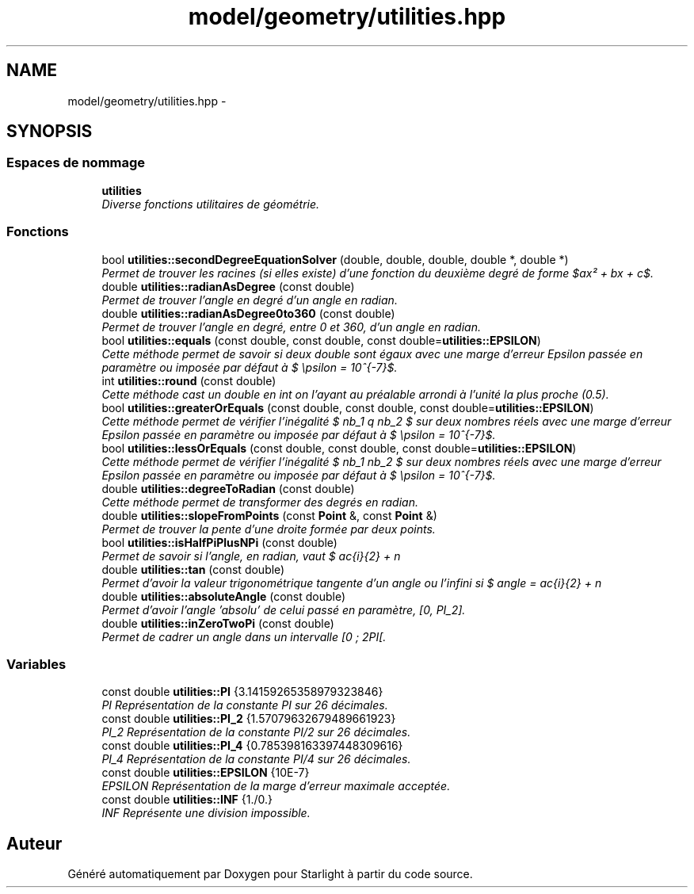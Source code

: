 .TH "model/geometry/utilities.hpp" 3 "Vendredi 24 Avril 2015" "Starlight" \" -*- nroff -*-
.ad l
.nh
.SH NAME
model/geometry/utilities.hpp \- 
.SH SYNOPSIS
.br
.PP
.SS "Espaces de nommage"

.in +1c
.ti -1c
.RI " \fButilities\fP"
.br
.RI "\fIDiverse fonctions utilitaires de géométrie\&. \fP"
.in -1c
.SS "Fonctions"

.in +1c
.ti -1c
.RI "bool \fButilities::secondDegreeEquationSolver\fP (double, double, double, double *, double *)"
.br
.RI "\fIPermet de trouver les racines (si elles existe) d'une fonction du deuxième degré de forme $ax² + bx + c$\&. \fP"
.ti -1c
.RI "double \fButilities::radianAsDegree\fP (const double)"
.br
.RI "\fIPermet de trouver l'angle en degré d'un angle en radian\&. \fP"
.ti -1c
.RI "double \fButilities::radianAsDegree0to360\fP (const double)"
.br
.RI "\fIPermet de trouver l'angle en degré, entre 0 et 360, d'un angle en radian\&. \fP"
.ti -1c
.RI "bool \fButilities::equals\fP (const double, const double, const double=\fButilities::EPSILON\fP)"
.br
.RI "\fICette méthode permet de savoir si deux double sont égaux avec une marge d'erreur Epsilon passée en paramètre ou imposée par défaut à $ \epsilon = 10^{-7}$\&. \fP"
.ti -1c
.RI "int \fButilities::round\fP (const double)"
.br
.RI "\fICette méthode cast un double en int on l'ayant au préalable arrondi à l'unité la plus proche (0\&.5)\&. \fP"
.ti -1c
.RI "bool \fButilities::greaterOrEquals\fP (const double, const double, const double=\fButilities::EPSILON\fP)"
.br
.RI "\fICette méthode permet de vérifier l'inégalité $ nb_1 \geq nb_2 $ sur deux nombres réels avec une marge d'erreur Epsilon passée en paramètre ou imposée par défaut à $ \epsilon = 10^{-7}$\&. \fP"
.ti -1c
.RI "bool \fButilities::lessOrEquals\fP (const double, const double, const double=\fButilities::EPSILON\fP)"
.br
.RI "\fICette méthode permet de vérifier l'inégalité $ nb_1 \leq nb_2 $ sur deux nombres réels avec une marge d'erreur Epsilon passée en paramètre ou imposée par défaut à $ \epsilon = 10^{-7}$\&. \fP"
.ti -1c
.RI "double \fButilities::degreeToRadian\fP (const double)"
.br
.RI "\fICette méthode permet de transformer des degrés en radian\&. \fP"
.ti -1c
.RI "double \fButilities::slopeFromPoints\fP (const \fBPoint\fP &, const \fBPoint\fP &)"
.br
.RI "\fIPermet de trouver la pente d'une droite formée par deux points\&. \fP"
.ti -1c
.RI "bool \fButilities::isHalfPiPlusNPi\fP (const double)"
.br
.RI "\fIPermet de savoir si l'angle, en radian, vaut $ \frac{\pi}{2} + n \cdot (2 \cdot \pi)$\&. \fP"
.ti -1c
.RI "double \fButilities::tan\fP (const double)"
.br
.RI "\fIPermet d'avoir la valeur trigonométrique tangente d'un angle ou l'infini si $ angle = \frac{\pi}{2} + n \cdot 2 \cdot \pi $\&. \fP"
.ti -1c
.RI "double \fButilities::absoluteAngle\fP (const double)"
.br
.RI "\fIPermet d'avoir l'angle 'absolu' de celui passé en paramètre, [0, PI_2]\&. \fP"
.ti -1c
.RI "double \fButilities::inZeroTwoPi\fP (const double)"
.br
.RI "\fIPermet de cadrer un angle dans un intervalle [0 ; 2PI[\&. \fP"
.in -1c
.SS "Variables"

.in +1c
.ti -1c
.RI "const double \fButilities::PI\fP {3\&.14159265358979323846}"
.br
.RI "\fIPI Représentation de la constante PI sur 26 décimales\&. \fP"
.ti -1c
.RI "const double \fButilities::PI_2\fP {1\&.57079632679489661923}"
.br
.RI "\fIPI_2 Représentation de la constante PI/2 sur 26 décimales\&. \fP"
.ti -1c
.RI "const double \fButilities::PI_4\fP {0\&.785398163397448309616}"
.br
.RI "\fIPI_4 Représentation de la constante PI/4 sur 26 décimales\&. \fP"
.ti -1c
.RI "const double \fButilities::EPSILON\fP {10E\-7}"
.br
.RI "\fIEPSILON Représentation de la marge d'erreur maximale acceptée\&. \fP"
.ti -1c
.RI "const double \fButilities::INF\fP {1\&./0\&.}"
.br
.RI "\fIINF Représente une division impossible\&. \fP"
.in -1c
.SH "Auteur"
.PP 
Généré automatiquement par Doxygen pour Starlight à partir du code source\&.

